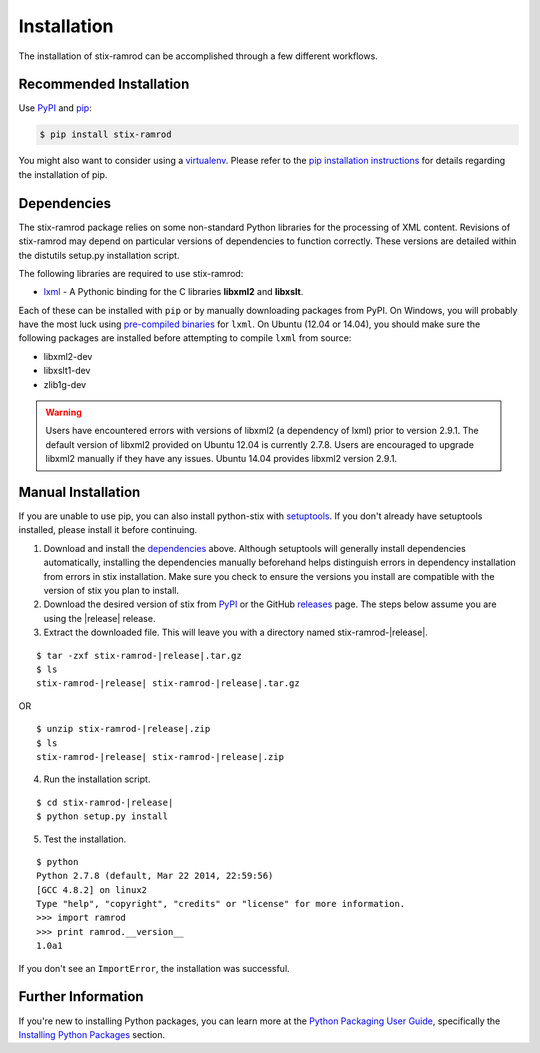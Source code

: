 .. _installation:

Installation
============

The installation of stix-ramrod can be accomplished through a few different
workflows.

Recommended Installation
------------------------

Use PyPI_ and pip_:

.. code-block:: bash

    $ pip install stix-ramrod

You might also want to consider using a virtualenv_.
Please refer to the `pip installation instructions`_ for details regarding the
installation of pip.

.. _pypi: https://pypi.python.org/pypi/stix-ramrod/
.. _pip: http://pip.readthedocs.org/
.. _pip installation instructions: http://www.pip-installer.org/en/latest/installing.html
.. _virtualenv: http://virtualenv.readthedocs.org/


Dependencies
------------

The stix-ramrod package relies on some non-standard Python libraries for the
processing of XML content. Revisions of stix-ramrod may depend on particular
versions of dependencies to function correctly. These versions are detailed
within the distutils setup.py installation script.

The following libraries are required to use stix-ramrod:

* lxml_ - A Pythonic binding for the C libraries **libxml2** and
  **libxslt**.

Each of these can be installed with ``pip`` or by manually downloading packages
from PyPI. On Windows, you will probably have the most luck using `pre-compiled
binaries`_ for ``lxml``. On Ubuntu (12.04 or 14.04), you should make sure the
following packages are installed before attempting to compile ``lxml`` from
source:

* libxml2-dev
* libxslt1-dev
* zlib1g-dev

.. warning::

   Users have encountered errors with versions of libxml2 (a dependency of
   lxml) prior to version 2.9.1.  The default version of libxml2 provided on
   Ubuntu 12.04 is currently 2.7.8.  Users are encouraged to upgrade libxml2
   manually if they have any issues.  Ubuntu 14.04 provides libxml2 version
   2.9.1.

.. _lxml: http://lxml.de/
.. _pre-compiled binaries: http://www.lfd.uci.edu/~gohlke/pythonlibs/#lxml


Manual Installation
-------------------

If you are unable to use pip, you can also install python-stix with setuptools_.
If you don't already have setuptools installed, please install it before
continuing.

1. Download and install the dependencies_ above. Although setuptools will
   generally install dependencies automatically, installing the dependencies
   manually beforehand helps distinguish errors in dependency installation from
   errors in stix installation. Make sure you check to ensure the
   versions you install are compatible with the version of stix you plan
   to install.

2. Download the desired version of stix from PyPI_ or the GitHub releases_
   page. The steps below assume you are using the |release| release.

3. Extract the downloaded file. This will leave you with a directory named
   stix-ramrod-|release|.

.. parsed-literal::
    $ tar -zxf stix-ramrod-|release|.tar.gz
    $ ls
    stix-ramrod-|release| stix-ramrod-|release|.tar.gz

OR

.. parsed-literal::
    $ unzip stix-ramrod-|release|.zip
    $ ls
    stix-ramrod-|release| stix-ramrod-|release|.zip

4. Run the installation script.

.. parsed-literal::
    $ cd stix-ramrod-|release|
    $ python setup.py install

5. Test the installation.

.. parsed-literal::
    $ python
    Python 2.7.8 (default, Mar 22 2014, 22:59:56)
    [GCC 4.8.2] on linux2
    Type "help", "copyright", "credits" or "license" for more information.
    >>> import ramrod
    >>> print ramrod.__version__
    1.0a1

If you don't see an ``ImportError``, the installation was successful.

.. _setuptools: https://pypi.python.org/pypi/setuptools/
.. _releases: https://github.com/STIXProject/stix-ramrodreleases


Further Information
-------------------

If you're new to installing Python packages, you can learn more at the `Python
Packaging User Guide`_, specifically the `Installing Python Packages`_ section.

.. _Python Packaging User Guide: http://python-packaging-user-guide.readthedocs.org/
.. _Installing Python Packages: http://python-packaging-user-guide.readthedocs.org/en/latest/tutorial.html#installing-python-packages
